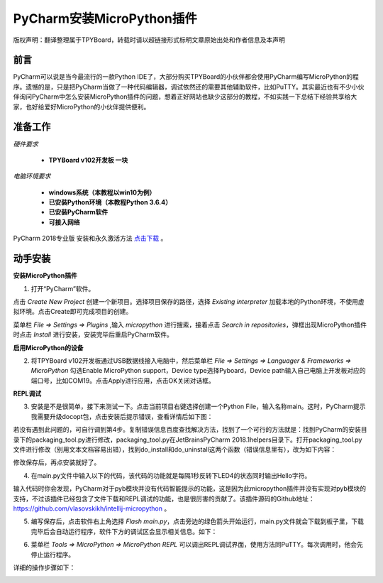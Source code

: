 
PyCharm安装MicroPython插件
===================================

版权声明：翻译整理属于TPYBoard，转载时请以超链接形式标明文章原始出处和作者信息及本声明

前言
--------------

PyCharm可以说是当今最流行的一款Python IDE了，大部分购买TPYBoard的小伙伴都会使用PyCharm编写MicroPython的程序。遗憾的是，只是把PyCharm当做了一种代码编辑器，调试依然还的需要其他辅助软件，比如PuTTY。其实最近也有不少小伙伴询问PyCharm中怎么安装MicroPython插件的问题，想着正好网站也缺少这部分的教程，不如实践一下总结下经验共享给大家，也好给爱好MicroPython的小伙伴提供便利。

准备工作
------------

*硬件要求*
 
 - **TPYBoard v102开发板 一块**

*电脑环境要求*
 
 - **windows系统（本教程以win10为例）**

 - **已安装Python环境（本教程Python 3.6.4）**

 - **已安装PyCharm软件**

 - **可接入网络**

PyCharm 2018专业版 安装和永久激活方法 `点击下载 <http://old.tpyboard.com/download/tool/201.html>`_ 。


动手安装
-------------------

**安装MicroPython插件**


1. 打开“PyCharm”软件。

.. image:: img/n1.png


点击 *Create New Project* 创建一个新项目。选择项目保存的路径，选择 *Existing interpreter* 加载本地的Python环境，不使用虚拟环境。点击Create即可完成项目的创建。


.. image:: img/n2.png


菜单栏 *File => Settings => Plugins* ,输入 *micropython* 进行搜索，接着点击 *Search in repositories*，弹框出现MicroPython插件时点击 *Install* 进行安装，安装完毕后重启PyCharm软件。


.. image:: img/install.gif


**启用MicroPython的设备**


2. 将TPYBoard v102开发板通过USB数据线接入电脑中，然后菜单栏  *File => Settings => Languager & Frameworks => MicroPython* 勾选Enable MicroPython support，Device type选择Pyboard，Device path输入自己电脑上开发板对应的端口号，比如COM19。点击Apply进行应用，点击OK关闭对话框。


.. image:: img/COM.gif


**REPL调试**


3. 安装是不是很简单，接下来测试一下。点击当前项目右键选择创建一个Python File，输入名称main。这时，PyCharm提示我需要升级docopt包，点击安装后提示错误，查看详情后如下图：


.. image:: img/m1.png


若没有遇到此问题的，可自行调到第4步。复制错误信息百度查找解决方法，找到了一个可行的方法就是：找到PyCharm的安装目录下的packaging_tool.py进行修改，packaging_tool.py在\JetBrains\PyCharm 2018.1\helpers目录下。打开packaging_tool.py文件进行修改（别用文本文档容易出错），找到do_install和do_uninstall这两个函数（错误信息里有），改为如下内容：


.. code-block:python

    def do_install(pkgs):
        try:
            try:
                from pip._internal import main
            except Exception:
                from pip import main
        except ImportError:
            error_no_pip()
        return main(['install'] + pkgs)


    def do_uninstall(pkgs):
        try:
            try:
                from pip._internal import main
            except Exception:
                from pip import main
        except ImportError:
            error_no_pip()
        return main(['uninstall', '-y'] + pkgs)

        
修改保存后，再点安装就好了。


.. image:: img/m2.png



4. 在main.py文件中输入以下的代码，该代码的功能就是每隔1秒反转下LED4的状态同时输出Hello字符。


.. code-block:python

    from pyb import LED

    LED4 = LED(4)

    while True:
        LED4.toggle()
        print('Hello')
        print('-------')
        pyb.delay(1000)


        
输入代码时你会发现，PyCharm对于pyb模块并没有代码智能提示的功能，这是因为此micropython插件并没有实现对pyb模块的支持，不过该插件已经包含了文件下载和REPL调试的功能，也是很厉害的贡献了。该插件源码的Github地址：`https://github.com/vlasovskikh/intellij-micropython <https://github.com/vlasovskikh/intellij-micropython>`_ 。



5. 编写保存后，点击软件右上角选择 *Flash main.py*，点击旁边的绿色箭头开始运行，main.py文件就会下载到板子里，下载完毕后会自动运行程序，软件下方的调试区会显示相关信息。如下：


.. image:: img/m3.png

.. image:: img/m4.png 


6. 菜单栏 *Tools => MicroPython => MicroPython REPL* 可以调出REPL调试界面，使用方法同PuTTY。每次调用时，他会先停止运行程序。


.. image:: img/m5.png

详细的操作步骤如下：

.. image:: img/repl.gif







